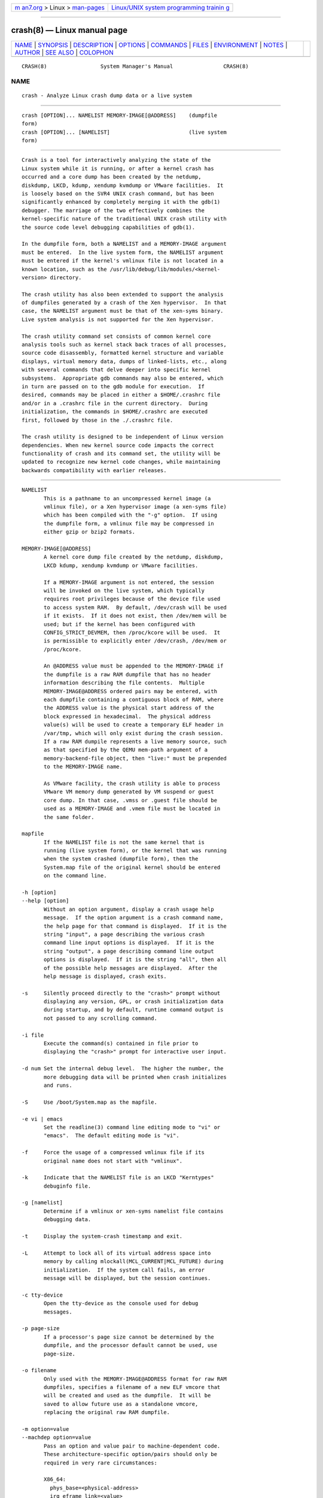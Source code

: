 .. container:: page-top

.. container:: nav-bar

   +----------------------------------+----------------------------------+
   | `m                               | `Linux/UNIX system programming   |
   | an7.org <../../../index.html>`__ | trainin                          |
   | > Linux >                        | g <http://man7.org/training/>`__ |
   | `man-pages <../index.html>`__    |                                  |
   +----------------------------------+----------------------------------+

--------------

crash(8) — Linux manual page
============================

+-----------------------------------+-----------------------------------+
| `NAME <#NAME>`__ \|               |                                   |
| `SYNOPSIS <#SYNOPSIS>`__ \|       |                                   |
| `DESCRIPTION <#DESCRIPTION>`__ \| |                                   |
| `OPTIONS <#OPTIONS>`__ \|         |                                   |
| `COMMANDS <#COMMANDS>`__ \|       |                                   |
| `FILES <#FILES>`__ \|             |                                   |
| `ENVIRONMENT <#ENVIRONMENT>`__ \| |                                   |
| `NOTES <#NOTES>`__ \|             |                                   |
| `AUTHOR <#AUTHOR>`__ \|           |                                   |
| `SEE ALSO <#SEE_ALSO>`__ \|       |                                   |
| `COLOPHON <#COLOPHON>`__          |                                   |
+-----------------------------------+-----------------------------------+
| .. container:: man-search-box     |                                   |
+-----------------------------------+-----------------------------------+

::

   CRASH(8)                 System Manager's Manual                CRASH(8)

NAME
-------------------------------------------------

::

          crash - Analyze Linux crash dump data or a live system


---------------------------------------------------------

::

          crash [OPTION]... NAMELIST MEMORY-IMAGE[@ADDRESS]    (dumpfile
          form)
          crash [OPTION]... [NAMELIST]                         (live system
          form)


---------------------------------------------------------------

::

          Crash is a tool for interactively analyzing the state of the
          Linux system while it is running, or after a kernel crash has
          occurred and a core dump has been created by the netdump,
          diskdump, LKCD, kdump, xendump kvmdump or VMware facilities.  It
          is loosely based on the SVR4 UNIX crash command, but has been
          significantly enhanced by completely merging it with the gdb(1)
          debugger. The marriage of the two effectively combines the
          kernel-specific nature of the traditional UNIX crash utility with
          the source code level debugging capabilities of gdb(1).

          In the dumpfile form, both a NAMELIST and a MEMORY-IMAGE argument
          must be entered.  In the live system form, the NAMELIST argument
          must be entered if the kernel's vmlinux file is not located in a
          known location, such as the /usr/lib/debug/lib/modules/<kernel-
          version> directory.

          The crash utility has also been extended to support the analysis
          of dumpfiles generated by a crash of the Xen hypervisor.  In that
          case, the NAMELIST argument must be that of the xen-syms binary.
          Live system analysis is not supported for the Xen hypervisor.

          The crash utility command set consists of common kernel core
          analysis tools such as kernel stack back traces of all processes,
          source code disassembly, formatted kernel structure and variable
          displays, virtual memory data, dumps of linked-lists, etc., along
          with several commands that delve deeper into specific kernel
          subsystems.  Appropriate gdb commands may also be entered, which
          in turn are passed on to the gdb module for execution.  If
          desired, commands may be placed in either a $HOME/.crashrc file
          and/or in a .crashrc file in the current directory.  During
          initialization, the commands in $HOME/.crashrc are executed
          first, followed by those in the ./.crashrc file.

          The crash utility is designed to be independent of Linux version
          dependencies. When new kernel source code impacts the correct
          functionality of crash and its command set, the utility will be
          updated to recognize new kernel code changes, while maintaining
          backwards compatibility with earlier releases.


-------------------------------------------------------

::

          NAMELIST
                 This is a pathname to an uncompressed kernel image (a
                 vmlinux file), or a Xen hypervisor image (a xen-syms file)
                 which has been compiled with the "-g" option.  If using
                 the dumpfile form, a vmlinux file may be compressed in
                 either gzip or bzip2 formats.

          MEMORY-IMAGE[@ADDRESS]
                 A kernel core dump file created by the netdump, diskdump,
                 LKCD kdump, xendump kvmdump or VMware facilities.

                 If a MEMORY-IMAGE argument is not entered, the session
                 will be invoked on the live system, which typically
                 requires root privileges because of the device file used
                 to access system RAM.  By default, /dev/crash will be used
                 if it exists.  If it does not exist, then /dev/mem will be
                 used; but if the kernel has been configured with
                 CONFIG_STRICT_DEVMEM, then /proc/kcore will be used.  It
                 is permissible to explicitly enter /dev/crash, /dev/mem or
                 /proc/kcore.

                 An @ADDRESS value must be appended to the MEMORY-IMAGE if
                 the dumpfile is a raw RAM dumpfile that has no header
                 information describing the file contents.  Multiple
                 MEMORY-IMAGE@ADDRESS ordered pairs may be entered, with
                 each dumpfile containing a contiguous block of RAM, where
                 the ADDRESS value is the physical start address of the
                 block expressed in hexadecimal.  The physical address
                 value(s) will be used to create a temporary ELF header in
                 /var/tmp, which will only exist during the crash session.
                 If a raw RAM dumpile represents a live memory source, such
                 as that specified by the QEMU mem-path argument of a
                 memory-backend-file object, then "live:" must be prepended
                 to the MEMORY-IMAGE name.

                 As VMware facility, the crash utility is able to process
                 VMware VM memory dump generated by VM suspend or guest
                 core dump. In that case, .vmss or .guest file should be
                 used as a MEMORY-IMAGE and .vmem file must be located in
                 the same folder.

          mapfile
                 If the NAMELIST file is not the same kernel that is
                 running (live system form), or the kernel that was running
                 when the system crashed (dumpfile form), then the
                 System.map file of the original kernel should be entered
                 on the command line.

          -h [option]
          --help [option]
                 Without an option argument, display a crash usage help
                 message.  If the option argument is a crash command name,
                 the help page for that command is displayed.  If it is the
                 string "input", a page describing the various crash
                 command line input options is displayed.  If it is the
                 string "output", a page describing command line output
                 options is displayed.  If it is the string "all", then all
                 of the possible help messages are displayed.  After the
                 help message is displayed, crash exits.

          -s     Silently proceed directly to the "crash>" prompt without
                 displaying any version, GPL, or crash initialization data
                 during startup, and by default, runtime command output is
                 not passed to any scrolling command.

          -i file
                 Execute the command(s) contained in file prior to
                 displaying the "crash>" prompt for interactive user input.

          -d num Set the internal debug level.  The higher the number, the
                 more debugging data will be printed when crash initializes
                 and runs.

          -S     Use /boot/System.map as the mapfile.

          -e vi | emacs
                 Set the readline(3) command line editing mode to "vi" or
                 "emacs".  The default editing mode is "vi".

          -f     Force the usage of a compressed vmlinux file if its
                 original name does not start with "vmlinux".

          -k     Indicate that the NAMELIST file is an LKCD "Kerntypes"
                 debuginfo file.

          -g [namelist]
                 Determine if a vmlinux or xen-syms namelist file contains
                 debugging data.

          -t     Display the system-crash timestamp and exit.

          -L     Attempt to lock all of its virtual address space into
                 memory by calling mlockall(MCL_CURRENT|MCL_FUTURE) during
                 initialization.  If the system call fails, an error
                 message will be displayed, but the session continues.

          -c tty-device
                 Open the tty-device as the console used for debug
                 messages.

          -p page-size
                 If a processor's page size cannot be determined by the
                 dumpfile, and the processor default cannot be used, use
                 page-size.

          -o filename
                 Only used with the MEMORY-IMAGE@ADDRESS format for raw RAM
                 dumpfiles, specifies a filename of a new ELF vmcore that
                 will be created and used as the dumpfile.  It will be
                 saved to allow future use as a standalone vmcore,
                 replacing the original raw RAM dumpfile.

          -m option=value
          --machdep option=value
                 Pass an option and value pair to machine-dependent code.
                 These architecture-specific option/pairs should only be
                 required in very rare circumstances:

                 X86_64:
                   phys_base=<physical-address>
                   irq_eframe_link=<value>
                   irq_stack_gap=<value>
                   max_physmem_bits=<value>
                   kernel_image_size=<value>
                   vm=orig       (pre-2.6.11 virtual memory address ranges)
                   vm=2.6.11     (2.6.11 and later virtual memory address ranges)
                   vm=xen        (Xen kernel virtual memory address ranges)
                   vm=xen-rhel4  (RHEL4 Xen kernel virtual address ranges)
                   vm=5level     (5-level page tables)
                   page_offset=<PAGE_OFFSET-value>
                 PPC64:
                   vm=orig
                   vm=2.6.14     (4-level page tables)
                 IA64:
                   phys_start=<physical-address>
                   init_stack_size=<size>
                   vm=4l         (4-level page tables)
                 ARM:
                   phys_base=<physical-address>
                 ARM64:
                   phys_offset=<physical-address>
                   kimage_voffset=<kimage_voffset-value>
                   max_physmem_bits=<value>
                   vabits_actual=<value>
                 X86:
                   page_offset=<CONFIG_PAGE_OFFSET-value>

          -x     Automatically load extension modules from a particular
                 directory.  If a directory is specified in the
                 CRASH_EXTENSIONS shell environment variable, then that
                 directory will be used.  Otherwise
                 /usr/lib64/crash/extensions (64-bit architectures) or
                 /usr/lib/crash/extensions (32-bit architectures) will be
                 used; if they do not exist, then the ./extensions
                 directory will be used.

          --active
                 Track only the active task on each cpu.

          --buildinfo
                 Display the crash binary's build date, the user ID of the
                 builder, the hostname of the machine where the build was
                 done, the target architecture, the version number, and the
                 compiler version.

          --memory_module modname
                 Use the modname as an alternative kernel module to the
                 crash.ko module that creates the /dev/crash device.

          --memory_device device
                 Use device as an alternative device to the /dev/crash,
                 /dev/mem or /proc/kcore devices.

          --log dumpfile
                 Dump the contents of the kernel log buffer.  A kernel
                 namelist argument is not necessary, but the dumpfile must
                 contain the VMCOREINFO data taken from the original
                 /proc/vmcore ELF header.

          --no_kallsyms
                 Do not use kallsyms-generated symbol information contained
                 within kernel module object files.

          --no_modules
                 Do not access or display any kernel module related
                 information.

          --no_ikconf
                 Do not attempt to read configuration data that was built
                 into kernels configured with CONFIG_IKCONFIG.

          --no_data_debug
                 Do not verify the validity of all structure member offsets
                 and structure sizes that it uses.

          --no_kmem_cache
                 Do not initialize the kernel's slab cache infrastructure,
                 and commands that use kmem_cache-related data will not
                 work.

          --no_elf_notes
                 Do not use the registers from the ELF NT_PRSTATUS notes
                 saved in a compressed kdump header for backtraces.

          --kmem_cache_delay
                 Delay the initialization of the kernel's slab cache
                 infrastructure until it is required by a run-time command.

          --readnow
                 Pass this flag to the embedded gdb module, which will
                 override its two-stage strategy that it uses for reading
                 symbol tables from the NAMELIST.

          --smp  Specify that the system being analyzed is an SMP kernel.

          -v
          --version
                 Display the version of the crash utility, the version of
                 the embedded gdb module, GPL information, and copyright
                 notices.

          --cpus number
                 Specify the number of cpus in the SMP system being
                 analyzed.

          --osrelease dumpfile
                 Display the OSRELEASE vmcoreinfo string from a kdump
                 dumpfile header.

          --hyper
                 Force the session to be that of a Xen hypervisor.

          --p2m_mfn pfn
                 When a Xen Hypervisor or its dom0 kernel crashes, the
                 dumpfile is typically analyzed with either the Xen
                 hypervisor or the dom0 kernel.  It is also possible to
                 analyze any of the guest domU kernels if the
                 pfn_to_mfn_list_list pfn value of the guest kernel is
                 passed on the command line along with its NAMELIST and the
                 dumpfile.

          --xen_phys_start physical-address
                 Supply the base physical address of the Xen hypervisor's
                 text and static data for older xendump dumpfiles that did
                 not pass that information in the dumpfile header.

          --zero_excluded
                 If the makedumpfile(8) facility has filtered a compressed
                 kdump dumpfile to exclude various types of non-essential
                 pages, or has marked a compressed or ELF kdump dumpfile as
                 incomplete due to an ENOSPC or other error during its
                 creation, any attempt to read missing pages will fail.
                 With this flag, reads from any of those pages will return
                 zero-filled memory.

          --no_panic
                 Do not attempt to find the task that was running when the
                 kernel crashed.  Set the initial context to that of the
                 "swapper" task on cpu 0.

          --more Use /bin/more as the command output scroller, overriding
                 the default of /usr/bin/less and any settings in either
                 ./.crashrc or $HOME/.crashrc.

          --less Use /usr/bin/less as the command output scroller,
                 overriding any settings in either ./.crashrc or
                 $HOME/.crashrc.

          --hex  Set the default command output radix to 16, overriding the
                 default radix of 10, and any radix settings in either
                 ./.crashrc or $HOME/.crashrc.

          --dec  Set the default command output radix to 10, overriding any
                 radix settings in either ./.crashrc or $HOME/.crashrc.
                 This is the default radix setting.

          --CRASHPAGER
                 Use the output paging command defined in the CRASHPAGER
                 shell environment variable, overriding any settings in
                 either ./.crashrc or $HOME/.crashrc.

          --no_scroll
                 Do not pass run-time command output to any scrolling
                 command.

          --no_strip
                 Do not strip cloned kernel text symbol names.

          --no_crashrc
                 Do not execute the commands in either $HOME/.crashrc or
                 ./.crashrc.

          --mod directory
                 When loading the debuginfo data of kernel modules with the
                 mod -S command, search for their object files in directory
                 instead of in the standard location.

          --kaslr offset|auto
                 If an x86_64 kernel was configured with
                 CONFIG_RANDOMIZE_BASE, the offset value is equal to the
                 difference between the symbol values compiled into the
                 vmlinux file and their relocated KASLR values.  If set to
                 auto, the KASLR offset value will be automatically
                 calculated.

          --reloc size
                 When analyzing live x86 kernels that were configured with
                 a CONFIG_PHYSICAL_START value that is larger than its
                 CONFIG_PHYSICAL_ALIGN value, then it will be necessary to
                 enter a relocation size equal to the difference between
                 the two values.

          --hash count
                 Set the number of internal hash queue heads used for list
                 gathering and verification.  The default count is 32768.

          --minimal
                 Bring up a session that is restricted to the log, dis, rd,
                 sym, eval, set and exit commands.  This option may provide
                 a way to extract some minimal/quick information from a
                 corrupted or truncated dumpfile, or in situations where
                 one of the several kernel subsystem initialization
                 routines would abort the crash session.

          --kvmhost [32|64]
                 When examining an x86 KVM guest dumpfile, this option
                 specifies that the KVM host that created the dumpfile was
                 an x86 (32-bit) or an x86_64 (64-bit) machine, overriding
                 the automatically determined value.

          --kvmio <size>
                 override the automatically-calculated KVM guest I/O hole
                 size.

          --offline [show|hide]
                 Show or hide command output that is related to offline
                 cpus.  The default setting is show.


---------------------------------------------------------

::

          Each crash command generally falls into one of the following
          categories:

          Symbolic display
                 Displays of kernel text/data, which take full advantage of
                 the power of gdb to format and display data structures
                 symbolically.

          System state
                 The majority of crash commands consist of a set of
                 "kernel-aware" commands, which delve into various kernel
                 subsystems on a system-wide or per-task basis.

          Utility functions
                 A set of useful helper commands serving various purposes,
                 some simple, others quite powerful.

          Session control
                 Commands that control the crash session itself.

          The following alphabetical list consists of a very simple
          overview of each crash command.  However, since individual
          commands often have several options resulting in significantly
          different output, it is suggested that the full description of
          each command be viewed by executing crash -h <command>, or during
          a crash session by simply entering help command.

          *      "pointer to" is shorthand for either the struct or union
                 commands.  It displays the contents of a kernel structure
                 or union.

          alias  creates a single-word alias for a command.

          ascii  displays an ascii chart or translates a numeric value into
                 its ascii components.

          bt     displays a task's kernel-stack backtrace.  If it is given
                 the -a option, it displays the stack traces of the active
                 tasks on all CPUs.  It is often used with the foreach
                 command to display the backtraces of all tasks with one
                 command.

          btop   translates a byte value (physical offset) to its page
                 number.

          dev    displays data concerning the character and block device
                 assignments, I/O port usage, I/O memory usage, and PCI
                 device data.

          dis    disassembles memory, either entire kernel functions, from
                 a location for a specified number of instructions, or from
                 the start of a function up to a specified memory location.

          eval   evaluates an expression or numeric type and displays the
                 result in hexadecimal, decimal, octal and binary.

          exit   causes crash to exit.

          extend dynamically loads or unloads crash shared object extension
                 modules.

          files  displays information about open files in a context.

          foreach
                 repeats a specified command for the specified (or all)
                 tasks in the system.

          fuser  displays the tasks using the specified file or socket.

          gdb    passes its argument to the embedded gdb module.  It is
                 useful for executing gdb commands that have the same name
                 as crash commands.

          help   alone displays the command menu; if followed by a command
                 name, a full description of a command, its options, and
                 examples are displayed.  Its output is far more complete
                 and useful than this man page.

          ipcs   displays data about the System V IPC facilities.

          irq    displays data concerning interrupt request numbers and
                 bottom-half interrupt handling.

          kmem   displays information about the use of kernel memory.

          list   displays the contents of a linked list.

          log    displays the kernel log_buf contents in chronological
                 order.

          mach   displays data specific to the machine type.

          mod    displays information about the currently installed kernel
                 modules, or adds or deletes symbolic or debugging
                 information about specified kernel modules.

          mount  displays information about the currently-mounted
                 filesystems.

          net    display various network related data.

          p      passes its arguments to the gdb "print" command for
                 evaluation and display.

          ps     displays process status for specified, or all, processes
                 in the system.

          pte    translates the hexadecimal contents of a PTE into its
                 physical page address and page bit settings.

          ptob   translates a page frame number to its byte value.

          ptov   translates a hexadecimal physical address into a kernel
                 virtual address.

          q      is an alias for the "exit" command.

          rd     displays the contents of memory, with the output formatted
                 in several different manners.

          repeat repeats a command indefinitely, optionally delaying a
                 given number of seconds between each command execution.

          runq   displays the tasks on the run queue.

          search searches a range of user or kernel memory space for given
                 value.

          set    either sets a new context, or gets the current context for
                 display.

          sig    displays signal-handling data of one or more tasks.

          struct displays either a structure definition or the contents of
                 a kernel structure at a specified address.

          swap   displays information about each configured swap device.

          sym    translates a symbol to its virtual address, or a static
                 kernel virtual address to its symbol -- or to a symbol-
                 plus-offset value, if appropriate.

          sys    displays system-specific data.

          task   displays the contents of a task_struct.

          tree   displays the contents of a red-black tree or a radix tree.

          timer  displays the timer queue entries, both old- and new-style,
                 in chronological order.

          union  is similar to the struct command, except that it works on
                 kernel unions.

          vm     displays basic virtual memory information of a context.

          vtop   translates a user or kernel virtual address to its
                 physical address.

          waitq  walks the wait queue list displaying the tasks which are
                 blocked on the specified wait queue.

          whatis displays the definition of structures, unions, typedefs or
                 text/data symbols.

          wr     modifies the contents of memory on a live system.  It can
                 only be used if /dev/mem is the device file being used to
                 access system RAM, and should obviously be used with great
                 care.

          When crash is invoked with a Xen hypervisor binary as the
          NAMELIST, the command set is slightly modified.  The *, alias,
          ascii, bt, dis, eval, exit, extend, gdb, help, list, log, p, pte,
          rd, repeat, search, set, struct, sym, sys, union, whatis, wr and
          q commands are the same as above.  The following commands are
          specific to the Xen hypervisor:

          domain displays the contents of the domain structure for
                 selected, or all, domains.

          doms   displays domain status for selected, or all, domains.

          dumpinfo
                 displays Xen dump information for selected, or all, cpus.

          pcpus  displays physical cpu information for selected, or all,
                 cpus.

          vcpus  displays vcpu status for selected, or all, vcpus.


---------------------------------------------------

::

          .crashrc
                 Initialization commands.  The file can be located in the
                 user's HOME directory and/or the current directory.
                 Commands found in the .crashrc file in the HOME directory
                 are executed before those in the current directory's
                 .crashrc file.


---------------------------------------------------------------

::

          EDITOR Command input is read using readline(3).  If EDITOR is set
                 to emacs or vi then suitable keybindings are used.  If
                 EDITOR is not set, then vi is used.  This can be
                 overridden by set vi or set emacs commands located in a
                 .crashrc file, or by entering -e emacs on the crash
                 command line.

          CRASHPAGER
                 If CRASHPAGER is set, its value is used as the name of the
                 program to which command output will be sent.  If not,
                 then command output is sent to /usr/bin/less -E -X by
                 default.

          CRASH_MODULE_PATH
                 Specifies an alternative directory tree to search for
                 kernel module object files.

          CRASH_EXTENSIONS
                 Specifies a directory containing extension modules that
                 will be loaded automatically if the -x command line option
                 is used.


---------------------------------------------------

::

          If crash does not work, look for a newer version: kernel
          evolution frequently makes crash updates necessary.

          The command set scroll off will cause output to be sent directly
          to the terminal rather than through a paging program.  This is
          useful, for example, if you are running crash in a window of
          emacs.


-----------------------------------------------------

::

          Dave Anderson <anderson@redhat.com> wrote crash.

          Jay Fenlason <fenlason@redhat.com> and Dave Anderson
          <anderson@redhat.com> wrote this man page.


---------------------------------------------------------

::

          The help command within crash provides more complete and accurate
          documentation than this man page.

          https://github.com/crash-utility  - the home page of the crash
          utility.

          netdump(8), gdb(1), makedumpfile(8)

COLOPHON
---------------------------------------------------------

::

          This page is part of the crash (Linux crash dump analyzer)
          project.  Information about the project can be found at 
          ⟨http://people.redhat.com/anderson/⟩.  If you have a bug report
          for this manual page, send it to crash-utility@redhat.com.  This
          page was obtained from the project's upstream Git repository
          ⟨https://github.com/crash-utility/crash/releases⟩ on 2021-08-27.
          (At that time, the date of the most recent commit that was found
          in the repository was 2021-08-16.)  If you discover any rendering
          problems in this HTML version of the page, or you believe there
          is a better or more up-to-date source for the page, or you have
          corrections or improvements to the information in this COLOPHON
          (which is not part of the original manual page), send a mail to
          man-pages@man7.org

                                                                   CRASH(8)

--------------

--------------

.. container:: footer

   +-----------------------+-----------------------+-----------------------+
   | HTML rendering        |                       | |Cover of TLPI|       |
   | created 2021-08-27 by |                       |                       |
   | `Michael              |                       |                       |
   | Ker                   |                       |                       |
   | risk <https://man7.or |                       |                       |
   | g/mtk/index.html>`__, |                       |                       |
   | author of `The Linux  |                       |                       |
   | Programming           |                       |                       |
   | Interface <https:     |                       |                       |
   | //man7.org/tlpi/>`__, |                       |                       |
   | maintainer of the     |                       |                       |
   | `Linux man-pages      |                       |                       |
   | project <             |                       |                       |
   | https://www.kernel.or |                       |                       |
   | g/doc/man-pages/>`__. |                       |                       |
   |                       |                       |                       |
   | For details of        |                       |                       |
   | in-depth **Linux/UNIX |                       |                       |
   | system programming    |                       |                       |
   | training courses**    |                       |                       |
   | that I teach, look    |                       |                       |
   | `here <https://ma     |                       |                       |
   | n7.org/training/>`__. |                       |                       |
   |                       |                       |                       |
   | Hosting by `jambit    |                       |                       |
   | GmbH                  |                       |                       |
   | <https://www.jambit.c |                       |                       |
   | om/index_en.html>`__. |                       |                       |
   +-----------------------+-----------------------+-----------------------+

--------------

.. container:: statcounter

   |Web Analytics Made Easy - StatCounter|

.. |Cover of TLPI| image:: https://man7.org/tlpi/cover/TLPI-front-cover-vsmall.png
   :target: https://man7.org/tlpi/
.. |Web Analytics Made Easy - StatCounter| image:: https://c.statcounter.com/7422636/0/9b6714ff/1/
   :class: statcounter
   :target: https://statcounter.com/
